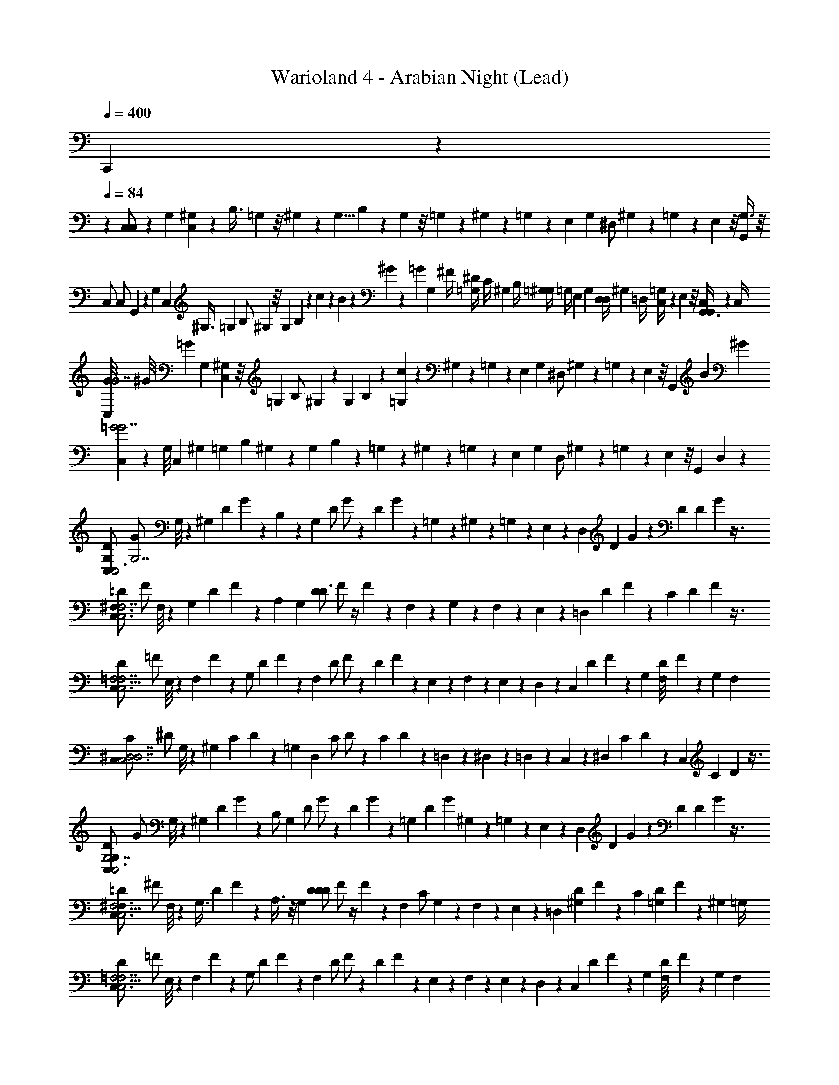 X: 1
T: Warioland 4 - Arabian Night (Lead)
Z: ABC Generated by Starbound Composer
L: 1/4
Q: 1/4=400
K: C
C,,/24 z71/24 
Q: 1/4=84
z 
[C,11/24C,/] z/12 G,/6 [C,/12^G,/3] z5/24 [z/24B,3/8] =G,/12 z/8 ^G,/12 z/6 [z/4G,5/8] B,/12 z11/24 G,/12 z/8 =G,/12 z/24 ^G,/12 z/24 =G,/12 z/24 [z/24E,/12] G,/12 [z/24^D,/] ^G,/12 z/24 =G,/12 z/24 E,/12 z/8 [G,3/8G,,11/24] z/8 
[z/24C,/] [z/8C,/] G,,/6 z5/24 [z/8G,/6] [z/24C,/6] [z/6^G,3/8] [z/8=G,/6] [z5/24B,/] ^G,/6 z/8 [z/8G,17/24] B,/6 z7/24 c/24 z/24 B/24 z/24 ^G/24 z/24 =G/24 [z/24G,/6] [z/12^F/4] [=G,/12^D/4] [z/24C/4] [z/24^G,/12] [z/12B,/4] [=G,/12^G,/4] [z/24=G,/4] [z/24E,/12] G,/12 [z/24D,/4D,/] [z/24^G,/12] [z/12=D,/4] [=G,/12C,/4] z/24 E,/12 z/8 [C,/4G,,3/8G,,11/24] z/12 [z/6C,/4] 
[G/8C,11/24G7/] ^G/8 [z7/24=G13/6] G,/6 [C,/12^G,/3] z/8 =G,/12 [z5/24B,/] ^G,/12 z5/24 [z5/24G,23/24] B,/12 z17/24 [=G,/12c7/6] z/24 ^G,/12 z/24 =G,/12 z/24 [z/24E,/12] G,/12 [z/24^D,/] ^G,/12 z/24 =G,/12 z/24 E,/12 z/8 [z/4G,,11/24] [z/8B/6] [z/8^G/6] 
[C,11/24=G2G7/] z/12 [z/12G,/8] C,/12 [z5/24^G,/3] =G,/12 [z5/24B,11/24] ^G,/12 z5/24 [z/8G,23/24] B,/12 z19/24 =G,/12 z/24 ^G,/12 z/24 =G,/12 z/24 [z/24E,/12] G,/12 [z/24D,/] ^G,/12 z/24 =G,/12 z/24 E,/12 z/8 [z/4G,,11/24] D,/12 z/6 
[z/24C,11/24D/C,3G,23/6] [z11/24G/G,7/] G,/8 z/24 [z/12^G,/3] [z/24D/12] G/12 z/12 B,11/24 z/24 [z/24G,23/24] [z/24D/] G/ z5/24 [z/24D/12] G/12 z/12 =G,/12 z/24 ^G,/12 z/24 =G,/12 z/24 E,/12 z/24 [z/24D,11/24] [z/24D/12] G/12 z/3 [z/24D11/24] [z/24D/12] G/12 z3/8 
[z/24C,11/24=D/^F,3/C,3F,7/] [z11/24F/] F,/8 z/24 [z/12G,/3] [z/24D/12] F/12 z/12 [z/A,13/24] [z/24G,23/24] [z/24D/D3/] F/ z/4 F/12 z/12 F,/12 z/24 G,/12 z/24 F,/12 z/24 E,/12 z/24 [z/24=D,11/24] [z/24D/12] F/12 z/3 [z/24C11/24] [z/24D/12] F/12 z3/8 
[z/24C,11/24D/C,3=F,13/4F,7/] [z11/24=F/] E,/8 z/24 [z/8F,/3] F/12 z/12 [z/24G,/] [z/24D/12] F/12 z/3 [z/24F,23/24] [z/24D/] F/ z5/24 [z/24D/12] F/12 z/12 E,/12 z/24 F,/12 z/24 E,/12 z/24 D,/12 z/24 [z/24C,11/24] [z/24D/12] F/12 z/3 [z/24G,11/24] [z/24D/12F,/8] F/12 z/24 G,/6 F,/6 
[z/24C,11/24C/C,3^D,7/D,7/] [z11/24^D/] G,/8 z/24 [z/12^G,/3] [z/24C/12] D/12 z/12 [z/=G,13/24] [z/24D,23/24] [z/24C/] D/ z5/24 [z/24C/12] D/12 z/12 =D,/12 z/24 ^D,/12 z/24 =D,/12 z/24 C,/12 z/24 [z/24^D,13/24] [z/24C/12] D/12 z/3 [z/24C,11/24] [z/24C/12] D/12 z3/8 
[z/24C,11/24D/C,3G,7/G,23/6] [z11/24G/] G,/8 z/24 [z/12^G,/3] [z/24D/12] G/12 z/12 B,/ [z/24G,23/24] [z/24D/] G/ z5/24 [z/24D/12] G/12 z/12 [z/24=G,/12] [z/24D/12] [z/24G/12] ^G,/12 z/24 =G,/12 z/24 E,/12 z/24 [z/24D,11/24] [z/24D/12] G/12 z/3 [z/24D11/24] [z/24D/12] G/12 z3/8 
[z/24C,11/24=D/^F,5/4F,3/C,3] [z11/24^F/] F,/8 z/24 [z/12G,3/8] [z/24D/12] F/12 z/12 A,3/8 z/8 [z/24G,23/24] [z/24D/D23/24D4/3] F/ z/4 F/12 z/12 [z/24F,/12] [z/12C/] G,/12 z/24 F,/12 z/24 E,/12 z/24 [z/24=D,11/24] [z/24D/12^G,13/24] F/12 z/3 [z/24C11/24] [z/24D/12=G,5/24] F/12 z/24 ^G,/6 [z/6=G,/4] 
[z/24C,11/24D/C,3=F,13/4F,7/] [z11/24=F/] E,/8 z/24 [z/8F,/3] F/12 z/12 [z/24G,/] [z/24D/12] F/12 z/3 [z/24F,23/24] [z/24D/] F/ z5/24 [z/24D/12] F/12 z/12 E,/12 z/24 F,/12 z/24 E,/12 z/24 D,/12 z/24 [z/24C,11/24] [z/24D/12] F/12 z/3 [z/24G,11/24] [z/24D/12F,/8] F/12 z/24 G,/6 F,/6 
[z/24C,11/24C/C,17/6^D,71/24D,37/12] [z11/24^D/] G,/8 z/24 [z/12^G,/3] [z/24C/12] D/12 z/12 =G,/ [z/24D,23/24] [z/24C/] D/ z5/24 [z/24C/12] D/12 z/12 =D,/12 z/24 ^D,/12 z/24 =D,/12 z/24 C,/12 z/24 [C/24^D,11/24E,19/24] [z/24C/12G,,5/12] [B,/24D/12] [z/24E,3/4] [z/12^G,/4] [z/12=G,/4] [z/12^F,/4] [z/12D,/4] [z/24C,/4C,11/24] [z/24C/12D/12B,,5/12] [z/12B,,/4] [z/12^G,,/4] =G,,/4 z/24 
[z/24=DC,5/4G,4/3G,7/3] [G,,/4^F/] z/12 G,,/4 z/6 G/ z5/24 [z/24G,7/8CC,11/6E,7/3] [z23/24E] [z/E,7/12D7/8] [D5/12G,/] z/12 [E5/12G/D3/4] z/12 
[z/24F/DC,5/4A,4/3A,4/3] F2/3 z/24 [z/12G/] D2/3 [z/24EB,5/4B,11/6C,11/6] [B,7/8C] z/12 A,/3 z/6 [G,/3D5/12] z/6 [G,/3E5/12G,13/24] z/6 
[z/24A,11/24F/A,2/3A,4/3B,,3] [z2/3D] [z/24B,11/24] [z/4G/] A,5/12 z/12 [z/24B,11/12DB,3/B,11/6] B, z11/24 B,5/12 z/12 [D5/12D7/12] z/12 
[z/24A,11/24F/A,5/4A,3/B,,3] [z2/3D] [z/24B,11/24] G/ z/4 [z/24B,17/24DB,3/B,2] [z23/24B,] B,11/12 z/12 C5/12 z/12 
[z/24G,7/12E5/8D3/4G,11/6A,,3] C5/8 [z/12F,2/3] [z/12F/] [D/D7/12] z/6 [C11/24G5/6G,3/E3/] z/24 [z/B,7/12E,17/24] [z/6A5/6] [G,7/12F,19/24] z/4 [F,/4G/3G,7/12] G,5/24 z/24 
[z/24A,/F5/8A,17/24A,4/3G,,3] D5/8 [z/12B,/] [z/12D5/8] [z/6B,5/8] A,5/12 z/12 [G,11/12F,B,5/4B,3/B,3/] z/12 [A,11/12G,] z/12 [A,/3B,11/24B,11/24] z/6 
[z/24E5/8C4/3C4/3C11/6A,,3] C5/8 z/12 [z/24F5/8] D5/8 z/12 [z/24_B,7/8G^D4/3] [z11/24D3/] [z/D11/6] [z/A,3/4A11/12] [G3/8G7/8] z/8 [G/3G,11/24] z/6 
[F5/8F5/8A5/8A,2/3G,,3=D23/6] z/24 [z/12G/6] [z/12=B,/6B5/8] D5/8 z/24 [z/12G11/24B,3/B3/] [z5/12B,3/] [z/6B/4] [z/6_B/4] [z/6G/4] [z/6E/4] [z/6^D/4] [z/6C/4] [z/6B,/4] [z/6G,/4] [z/6E,/4] [z/6D,/4] [z/6=D,/4] [z/6C,/4] 
[z/24B,,/4D5/8C17/24C3/A,,3] [z/8C] [z/6G,,/4] E,,/4 z/6 [z/24E5/8] E5/8 z/12 [z/24F3/4D11/12^D,11/12] [z/8D3/4] [z5/6D13/6] [z/24C3/8E,5/12G11/12] [z11/24C11/12] [D,5/12B,/] z/12 [z/24F/3E,5/12A,11/24] B,/3 z/8 
[z/24F,7/12E5/8F,2/3E4/3B,,3] [z5/8B,] [z/12G,19/24] [z/24D5/8] G,2/3 z/24 [z/24B,5/6F,7/8D23/24A,3/] F,5/6 z/8 [E,5/12C11/24G,5/6] z/12 [B,/6D,5/12] C/6 B,/6 [A,/3B,,5/12A,/] z/6 
[z/24D5/8C17/24C,4/3C4/3A,,3] [z17/24A,] [z/24E5/8] [z17/24E3/4] [z/12F/3F23/24D,4/3D2] B,/3 z/12 [z/24G/3] C/3 z/8 [z/24F/12G5/12] B,/12 z/24 [z/24G/12] C/12 z/24 [z/24F/12] B,/12 z/24 [z/12F/6D/3G,5/12] [z/12C/3] G/6 F/6 [z/24D/6F/3B,,5/12] [z/8D/3] [=D/6D5/24] [z/6C5/24] 
[z/24G5/8B,4/3B,4/3B,4/3B,,3] [z17/24B,] =B5/8 z/8 [z/24_B,/12B3/B7/3] [z/12B,/8F3/] [=B,17/24B,7/6] z/12 _B,/12 z/24 [z11/24=B,4/3] C/24 z/24 [B,/24B,/8] z/24 [z/24^G,/4] [z/24C/8] [z/12=G,/4] [z/24F,/4B,5/8] [z/24_B,,/] [z/12D,/4] [z/12C,/4] =B,,/4 z/6 
[z/12B,,3/8] B,,/4 z3/8 B,,11/24 z7/24 B,,11/24 z7/24 B,,11/24 z/4 _B,,11/24 z/8 =B,,11/24 z97/24 
G/8 ^G/8 =G5/4 z/8 G/3 z/24 G/3 z/6 [z11/12c] B/24 z/24 [^G/24G,3/8] z/24 =G/24 z/24 F/24 z/24 [^D/24B/8] z/24 C/24 [z/24^G/8] B,/24 z/24 
[^G,/24C,/C,/=G23/6] z/24 =G,/24 z/8 D,/24 z/24 =D,/24 z/6 [z/12G,5/24] C,/12 [z5/24^G,/3] =G,/12 [z/12B,/] ^G,/12 z/3 [z/6G,23/24] B,/12 z3/4 =G,/12 z/24 ^G,/12 z/24 =G,/12 z/24 [z/24E,/12] G,/12 [z/24^D,/] ^G,/12 z/24 =G,/12 z/24 E,/12 z/8 [z/12C/3G,3/8] D,/12 
